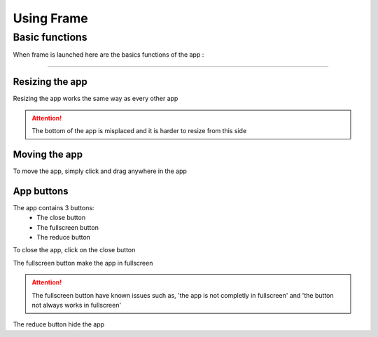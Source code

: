 ===========
Using Frame
===========

---------------
Basic functions
---------------

When frame is launched here are the basics functions of the app :

----

****************
Resizing the app
****************

Resizing the app works the same way as every other app

.. attention:: The bottom of the app is misplaced and it is harder to resize from this side

**************
Moving the app
**************

To move the app, simply click and drag anywhere in the app

***********
App buttons
***********

The app contains 3 buttons:
 - The close button
 - The fullscreen button
 - The reduce button

To close the app, click on the close button

The fullscreen button make the app in fullscreen

.. attention:: The fullscreen button have known issues such as, 'the app is not completly in fullscreen' and 'the button not always works in fullscreen'

The reduce button hide the app